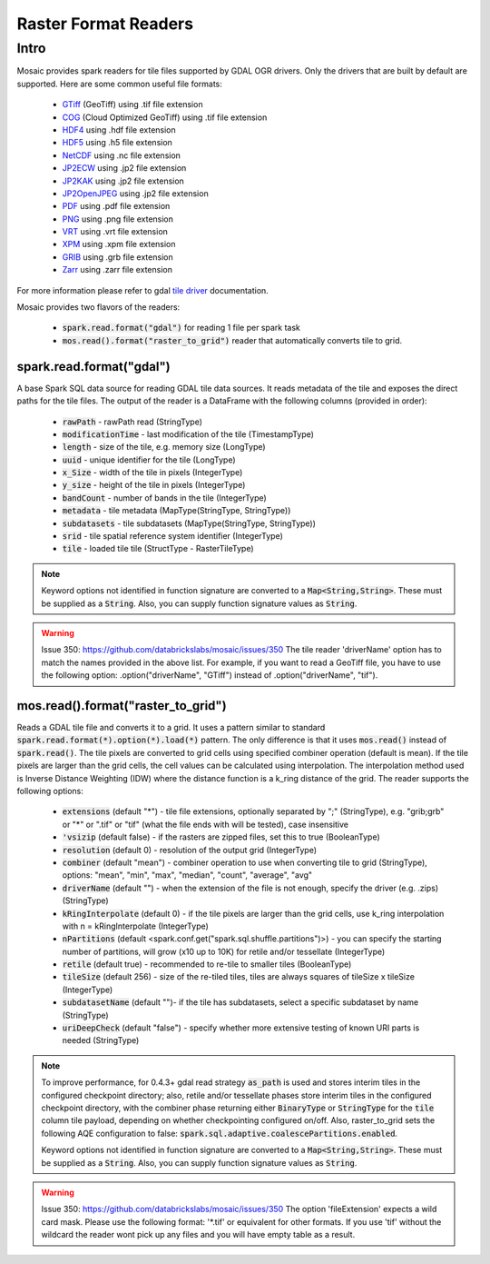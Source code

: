 =====================
Raster Format Readers
=====================


Intro
#####
Mosaic provides spark readers for tile files supported by GDAL OGR drivers.
Only the drivers that are built by default are supported.
Here are some common useful file formats:

    * `GTiff <https://gdal.org/drivers/tile/gtiff.html>`__ (GeoTiff) using .tif file extension
    * `COG <https://gdal.org/drivers/tile/cog.html>`__ (Cloud Optimized GeoTiff) using .tif file extension
    * `HDF4 <https://gdal.org/drivers/tile/hdf4.html>`__ using .hdf file extension
    * `HDF5 <https://gdal.org/drivers/tile/hdf5.html>`__ using .h5 file extension
    * `NetCDF <https://gdal.org/drivers/tile/netcdf.html>`__ using .nc file extension
    * `JP2ECW <https://gdal.org/drivers/tile/jp2ecw.html>`__ using .jp2 file extension
    * `JP2KAK <https://gdal.org/drivers/tile/jp2kak.html>`__ using .jp2 file extension
    * `JP2OpenJPEG <https://gdal.org/drivers/tile/jp2openjpeg.html>`__ using .jp2 file extension
    * `PDF <https://gdal.org/drivers/tile/pdf.html>`__ using .pdf file extension
    * `PNG <https://gdal.org/drivers/tile/png.html>`__ using .png file extension
    * `VRT <https://gdal.org/drivers/tile/vrt.html>`__ using .vrt file extension
    * `XPM <https://gdal.org/drivers/tile/xpm.html>`__ using .xpm file extension
    * `GRIB <https://gdal.org/drivers/tile/grib.html>`__ using .grb file extension
    * `Zarr <https://gdal.org/drivers/tile/zarr.html>`__ using .zarr file extension

For more information please refer to gdal `tile driver <https://gdal.org/drivers/tile/index.html>`__ documentation.

Mosaic provides two flavors of the readers:

    * :code:`spark.read.format("gdal")` for reading 1 file per spark task
    * :code:`mos.read().format("raster_to_grid")` reader that automatically converts tile to grid.


spark.read.format("gdal")
*************************
A base Spark SQL data source for reading GDAL tile data sources.
It reads metadata of the tile and exposes the direct paths for the tile files.
The output of the reader is a DataFrame with the following columns (provided in order):

    * :code:`rawPath` - rawPath read (StringType)
    * :code:`modificationTime` - last modification of the tile (TimestampType)
    * :code:`length` -  size of the tile, e.g. memory size (LongType)
    * :code:`uuid` -  unique identifier for the tile (LongType)
    * :code:`x_Size` - width of the tile in pixels (IntegerType)
    * :code:`y_size` - height of the tile in pixels (IntegerType)
    * :code:`bandCount` - number of bands in the tile (IntegerType)
    * :code:`metadata` - tile metadata (MapType(StringType, StringType))
    * :code:`subdatasets` - tile subdatasets (MapType(StringType, StringType))
    * :code:`srid` - tile spatial reference system identifier (IntegerType)
    * :code:`tile` - loaded tile tile (StructType - RasterTileType)

.. figure:: ../images/gdal-reader.png
   :figclass: doc-figure

.. function:: format("gdal")

    Loads a GDAL tile file and returns the result as a DataFrame.
    It uses the standard spark reader patthern of :code:`spark.read.format(*).option(*).load(*)`.

    :param rawPath: rawPath to the tile file on dbfs
    :type rawPath: Column(StringType)
    :rtype: DataFrame

    :example:

.. tabs::
    .. code-tab:: py

        df = spark.read.format("gdal")\
            .option("driverName", "GTiff")\
            .load("dbfs:/rawPath/to/tile.tif")
        df.show()
        +---------------------------------------------------------------------------------------------------------------+------+------+----------+---------------------+--------------------+-----+----------------------+
        |                                                                                                           tile| ySize| xSize| bandCount|             metadata|         subdatasets| srid|              proj4Str|
        +---------------------------------------------------------------------------------------------------------------+------+------+----------+---------------------+--------------------+-----+----------------------+
        | {index_id: 593308294097928191, tile: [00 01 10 ... 00], parentPath: "dbfs:/path_to_file", driver: "GTiff" } |  100 |  100 |        1 | {AREA_OR_POINT=Po...|                null| 4326|  +proj=longlat +da...|
        +---------------------------------------------------------------------------------------------------------------+------+------+----------+---------------------+--------------------+-----+----------------------+

    .. code-tab:: scala

        val df = spark.read.format("gdal")
            .option("driverName", "GTiff")
            .load("dbfs:/rawPath/to/tile.tif")
        df.show()
        +---------------------------------------------------------------------------------------------------------------+------+------+----------+---------------------+--------------------+-----+----------------------+
        |                                                                                                           tile| ySize| xSize| bandCount|             metadata|         subdatasets| srid|              proj4Str|
        +---------------------------------------------------------------------------------------------------------------+------+------+----------+---------------------+--------------------+-----+----------------------+
        | {index_id: 593308294097928191, tile: [00 01 10 ... 00], parentPath: "dbfs:/path_to_file", driver: "GTiff" } |  100 |  100 |        1 | {AREA_OR_POINT=Po...|                null| 4326|  +proj=longlat +da...|
        +---------------------------------------------------------------------------------------------------------------+------+------+----------+---------------------+--------------------+-----+----------------------+

.. note::
    Keyword options not identified in function signature are converted to a :code:`Map<String,String>`.
    These must be supplied as a :code:`String`.
    Also, you can supply function signature values as :code:`String`.

.. warning::
    Issue 350: https://github.com/databrickslabs/mosaic/issues/350
    The tile reader 'driverName' option has to match the names provided in the above list.
    For example, if you want to read a GeoTiff file, you have to use the following option:
    .option("driverName", "GTiff") instead of .option("driverName", "tif").


mos.read().format("raster_to_grid")
***********************************
Reads a GDAL tile file and converts it to a grid.
It uses a pattern similar to standard :code:`spark.read.format(*).option(*).load(*)` pattern.
The only difference is that it uses :code:`mos.read()` instead of :code:`spark.read()`.
The tile pixels are converted to grid cells using specified combiner operation (default is mean).
If the tile pixels are larger than the grid cells, the cell values can be calculated using interpolation.
The interpolation method used is Inverse Distance Weighting (IDW) where the distance function is a k_ring
distance of the grid.
The reader supports the following options:

    * :code:`extensions` (default "*") - tile file extensions, optionally separated by ";" (StringType),
      e.g. "grib;grb" or "*" or ".tif" or  "tif" (what the file ends with will be tested), case insensitive
    * :code:`'vsizip` (default false) - if the rasters are zipped files, set this to true (BooleanType)
    * :code:`resolution` (default 0) - resolution of the output grid (IntegerType)
    * :code:`combiner` (default "mean") - combiner operation to use when converting tile to grid (StringType), options:
      "mean", "min", "max", "median", "count", "average", "avg"
    * :code:`driverName` (default "") - when the extension of the file is not enough, specify the driver (e.g. .zips) (StringType)
    * :code:`kRingInterpolate` (default 0) - if the tile pixels are larger than the grid cells, use k_ring
      interpolation with n = kRingInterpolate (IntegerType)
    * :code:`nPartitions` (default <spark.conf.get("spark.sql.shuffle.partitions")>) - you can specify the
      starting number of partitions, will grow (x10 up to 10K) for retile and/or tessellate (IntegerType)
    * :code:`retile` (default true) - recommended to re-tile to smaller tiles (BooleanType)
    * :code:`tileSize` (default 256) - size of the re-tiled tiles, tiles are always squares of tileSize x tileSize (IntegerType)
    * :code:`subdatasetName` (default "")- if the tile has subdatasets, select a specific subdataset by name (StringType)
    * :code:`uriDeepCheck` (default "false") - specify whether more extensive testing of known URI parts is needed (StringType)

.. function:: format("raster_to_grid")

    Loads a GDAL tile file and returns the result as a DataFrame.
    It uses the standard spark reader pattern of :code:`mos.read().format(*).option(*).load(*)`.

    :param rawPath: rawPath to the tile file on dbfs
    :type rawPath: Column(StringType)
    :rtype: DataFrame

    :example:

.. tabs::
    .. code-tab:: py

        df = mos.read().format("raster_to_grid")\
            .option("extensions", "tif")\
            .option("resolution", "8")\
            .option("combiner", "mean")\
            .option("retile", "true")\
            .option("tileSize", "1000")\
            .option("kRingInterpolate", "2")\
            .load("dbfs:/rawPath/to/tile.tif")
        df.show()
        +--------+--------+------------------+
        |band_id |cell_id |cell_value        |
        +--------+--------+------------------+
        |       1|       1|0.1400000000000000|
        |       1|       2|0.1400000000000000|
        |       1|       3|0.2464000000000000|
        |       1|       4|0.2464000000000000|
        +--------+--------+------------------+

    .. code-tab:: scala

        val df = MosaicContext.read.format("raster_to_grid")
            .option("extensions", "tif")
            .option("resolution", "8")
            .option("combiner", "mean")
            .option("retile", "true")
            .option("tileSize", "1000")
            .option("kRingInterpolate", "2")
            .load("dbfs:/rawPath/to/tile.tif")
        df.show()
        +--------+--------+------------------+
        |band_id |cell_id |cell_value        |
        +--------+--------+------------------+
        |       1|       1|0.1400000000000000|
        |       1|       2|0.1400000000000000|
        |       1|       3|0.2464000000000000|
        |       1|       4|0.2464000000000000|
        +--------+--------+------------------+

.. note::
    To improve performance, for 0.4.3+ gdal read strategy :code:`as_path` is used and stores interim tiles in the
    configured checkpoint directory; also, retile and/or tessellate phases store interim tiles in the configured
    checkpoint directory, with the combiner phase returning either :code:`BinaryType` or :code:`StringType` for the
    :code:`tile` column tile payload, depending on whether checkpointing configured on/off. Also, raster_to_grid sets the
    following AQE configuration to false: :code:`spark.sql.adaptive.coalescePartitions.enabled`.

    Keyword options not identified in function signature are converted to a :code:`Map<String,String>`.
    These must be supplied as a :code:`String`.
    Also, you can supply function signature values as :code:`String`.

.. warning::
    Issue 350: https://github.com/databrickslabs/mosaic/issues/350
    The option 'fileExtension' expects a wild card mask. Please use the following format: '*.tif' or equivalent for other formats.
    If you use 'tif' without the wildcard the reader wont pick up any files and you will have empty table as a result.
